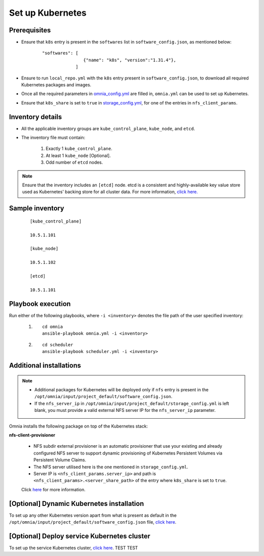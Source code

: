 ===================
Set up Kubernetes
===================

Prerequisites
===============

* Ensure that ``k8s`` entry is present in the ``softwares`` list in ``software_config.json``, as mentioned below:
    
    ::

        "softwares": [
                        {"name": "k8s", "version":"1.31.4"},
                     ]

* Ensure to run ``local_repo.yml`` with the ``k8s`` entry present in ``software_config.json``, to download all required Kubernetes packages and images.

* Once all the required parameters in `omnia_config.yml <../schedulerinputparams.html#id12>`_ are filled in, ``omnia.yml`` can be used to set up Kubernetes.

* Ensure that ``k8s_share`` is set to ``true`` in `storage_config.yml <../schedulerinputparams.html#storage-config-yml>`_, for one of the entries in ``nfs_client_params``.

Inventory details
==================

* All the applicable inventory groups are ``kube_control_plane``, ``kube_node``, and ``etcd``.
* The inventory file must contain:

        1. Exactly 1 ``kube_control_plane``.
        2. At least 1 ``kube_node`` [Optional].
        3. Odd number of ``etcd`` nodes.

.. note:: Ensure that the inventory includes an ``[etcd]`` node. etcd is a consistent and highly-available key value store used as Kubernetes' backing store for all cluster data. For more information, `click here. <https://kubernetes.io/docs/tasks/administer-cluster/configure-upgrade-etcd/>`_

Sample inventory
=================

    ::

        [kube_control_plane]

        10.5.1.101

        [kube_node]

        10.5.1.102

        [etcd]

        10.5.1.101


Playbook execution
===================

Run either of the following playbooks, where ``-i <inventory>`` denotes the file path of the user specified inventory:

    1. ::

            cd omnia
            ansible-playbook omnia.yml -i <inventory>

    2. ::

            cd scheduler
            ansible-playbook scheduler.yml -i <inventory>

Additional installations
=========================

.. note:: 
    
    * Additional packages for Kubernetes will be deployed only if ``nfs`` entry is present in the ``/opt/omnia/input/project_default/software_config.json``.
    * If the ``nfs_server_ip`` in ``/opt/omnia/input/project_default/storage_config.yml`` is left blank, you must provide a valid external NFS server IP for the ``nfs_server_ip`` parameter.

Omnia installs the following package on top of the Kubernetes stack:

**nfs-client-provisioner**

    * NFS subdir external provisioner is an automatic provisioner that use your existing and already configured NFS server to support dynamic provisioning of Kubernetes Persistent Volumes via Persistent Volume Claims.
    * The NFS server utilised here is the one mentioned in ``storage_config.yml``.
    * Server IP is ``<nfs_client_params.server_ip>`` and path is ``<nfs_client_params>.<server_share_path>`` of the entry where ``k8s_share`` is set to ``true``.

    Click `here <https://github.com/kubernetes-sigs/nfs-subdir-external-provisioner>`_ for more information.

[Optional] Dynamic Kubernetes installation
=============================================

To set up any other Kubernetes version apart from what is present as default in the ``/opt/omnia/input/project_default/software_config.json`` file, `click here <dynamic_k8s.html>`_.

[Optional] Deploy service Kubernetes cluster
======================================================

To set up the service Kubernetes cluster, `click here <service_cluster_k8s.html>`_.
TEST TEST